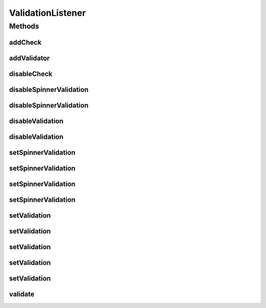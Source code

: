 .. java:import:: android.view View

.. java:import:: android.widget EditText

.. java:import:: android.widget Spinner

.. java:import:: com.eddmash.validation.checks ValidationCheck

.. java:import:: com.google.common.collect Range

ValidationListener
==================

.. java:package:: com.eddmash.validation
   :noindex:

.. java:type:: public interface ValidationListener

   Enables validation of views in fragment find managed at the activity level see FarmerActivity and it fragments.

Methods
-------
addCheck
^^^^^^^^

.. java:method::  void addCheck(ValidationCheck validationCheck)
   :outertype: ValidationListener

   Adds validation checks to be enforced by a validator

   :param validationCheck:

addValidator
^^^^^^^^^^^^

.. java:method::  void addValidator(ValidationListener validationListener)
   :outertype: ValidationListener

   Add a validationListener object.

   :param validationListener:

disableCheck
^^^^^^^^^^^^

.. java:method::  void disableCheck(ValidationCheck validationCheck)
   :outertype: ValidationListener

   disable validation check

   :param validationCheck: the validation check to disable.

disableSpinnerValidation
^^^^^^^^^^^^^^^^^^^^^^^^

.. java:method::  void disableSpinnerValidation(View view)
   :outertype: ValidationListener

   Remove view from being validated.

   :param view:

disableSpinnerValidation
^^^^^^^^^^^^^^^^^^^^^^^^

.. java:method::  void disableSpinnerValidation(int id)
   :outertype: ValidationListener

   Remove view from being validated.

   :param id:

disableValidation
^^^^^^^^^^^^^^^^^

.. java:method::  void disableValidation(int id)
   :outertype: ValidationListener

   Remove view from being validated.

   :param id:

disableValidation
^^^^^^^^^^^^^^^^^

.. java:method::  void disableValidation(View view)
   :outertype: ValidationListener

   Remove view from being validated.

   :param view:

setSpinnerValidation
^^^^^^^^^^^^^^^^^^^^

.. java:method::  void setSpinnerValidation(int form_province, String pattern, int form_err_blank)
   :outertype: ValidationListener

   Validates Spinners

   :param form_province:
   :param pattern:
   :param form_err_blank:

setSpinnerValidation
^^^^^^^^^^^^^^^^^^^^

.. java:method::  void setSpinnerValidation(int form_province, String pattern, String form_err_blank)
   :outertype: ValidationListener

   Validates Spinners

   :param form_province:
   :param pattern:
   :param form_err_blank:

setSpinnerValidation
^^^^^^^^^^^^^^^^^^^^

.. java:method::  void setSpinnerValidation(Spinner spinner, String pattern, int form_err_blank)
   :outertype: ValidationListener

   Validates Spinners

   :param spinner:
   :param pattern:
   :param form_err_blank:

setSpinnerValidation
^^^^^^^^^^^^^^^^^^^^

.. java:method::  void setSpinnerValidation(Spinner spinner, String pattern, String form_err_blank)
   :outertype: ValidationListener

setValidation
^^^^^^^^^^^^^

.. java:method::  void setValidation(EditText view, String pattern, String errorMsg)
   :outertype: ValidationListener

   Validates and edit box.

   :param view: the view to validate
   :param pattern: the condition to validate on the view
   :param errorMsg: the error message to produce on validation fail

setValidation
^^^^^^^^^^^^^

.. java:method::  void setValidation(int view, String pattern, String errorMsg)
   :outertype: ValidationListener

   Validates and edit box.

   :param view: the view to validate
   :param pattern: the condition to validate on the view
   :param errorMsg: the error message to produce on validation fail

setValidation
^^^^^^^^^^^^^

.. java:method::  void setValidation(int view, String pattern, int errorMsg)
   :outertype: ValidationListener

   Validates a view againsts the given context

   :param view:
   :param pattern:
   :param errorMsg:

setValidation
^^^^^^^^^^^^^

.. java:method::  void setValidation(EditText view, Range pattern, String errorMsg, boolean strict)
   :outertype: ValidationListener

setValidation
^^^^^^^^^^^^^

.. java:method::  void setValidation(int view, Range pattern, String errorMsg, boolean strict)
   :outertype: ValidationListener

validate
^^^^^^^^

.. java:method::  boolean validate()
   :outertype: ValidationListener

   Does the actual validation.

   :return: boolean true of valid

